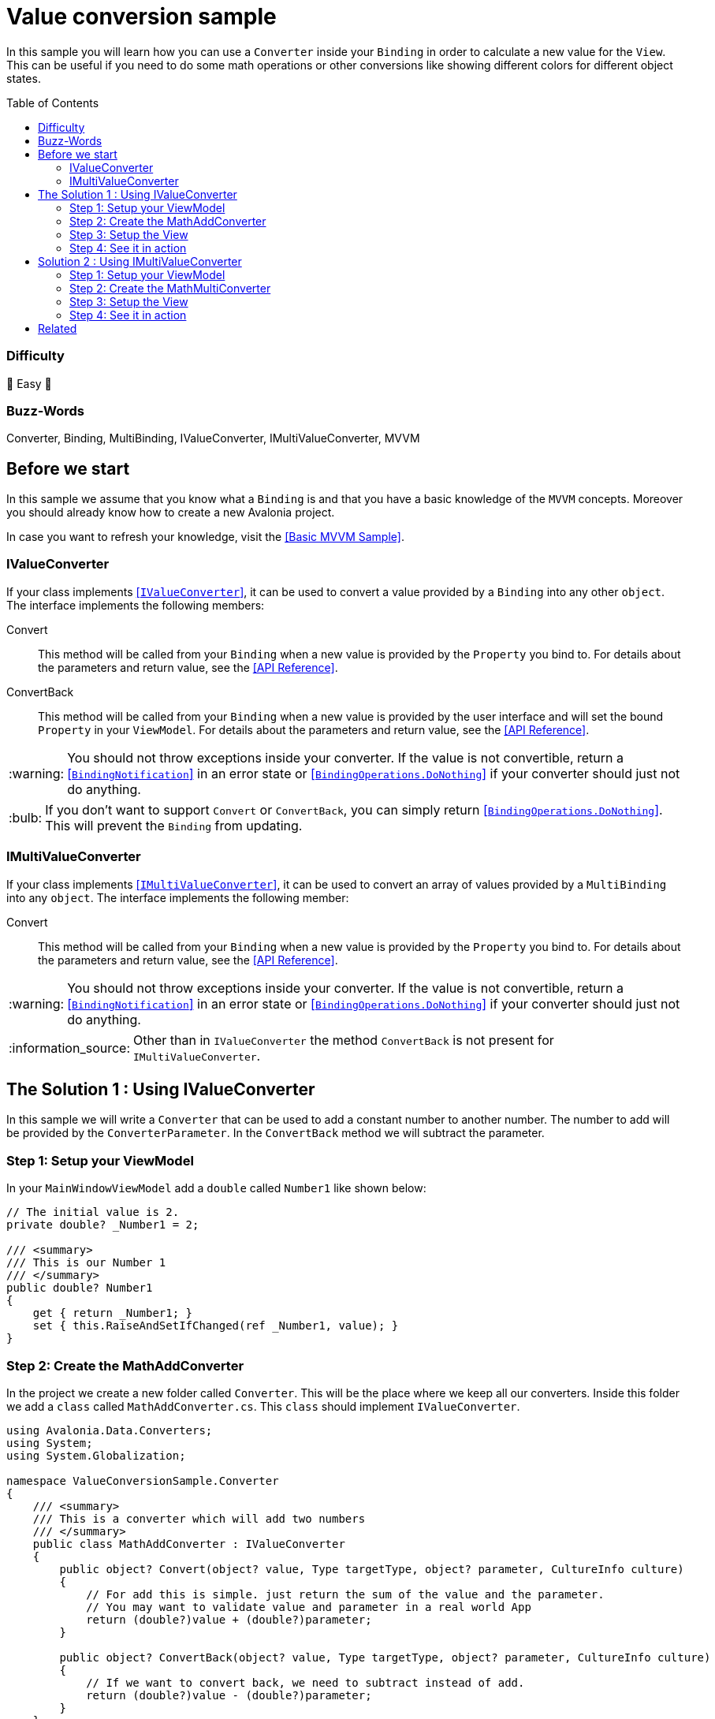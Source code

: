 = Value conversion sample
// --- D O N ' T    T O U C H   T H I S    S E C T I O N ---
:toc:
:toc-placement!:
:tip-caption: :bulb:
:note-caption: :information_source:
:important-caption: :heavy_exclamation_mark:
:caution-caption: :fire:
:warning-caption: :warning:
// ----------------------------------------------------------



// Write a short summary here what this examples does
In this sample you will learn how you can use a `Converter` inside your `Binding` in order to calculate a new value for the `View`. This can be useful if you need to do some math operations or other conversions like showing different colors for different object states. 


// --- D O N ' T    T O U C H   T H I S    S E C T I O N ---
toc::[]
// ---------------------------------------------------------


=== Difficulty

🐥 Easy 🐥


=== Buzz-Words

Converter, Binding, MultiBinding, IValueConverter, IMultiValueConverter, MVVM


== Before we start

In this sample we assume that you know what a `Binding` is and that you have a basic knowledge of the `MVVM` concepts. Moreover you should already know how to create a new Avalonia project.

In case you want to refresh your knowledge, visit the link:../BasicMvvmSample[[Basic MVVM Sample\]].

=== IValueConverter

If your class implements http://reference.avaloniaui.net/api/Avalonia.Data.Converters/IValueConverter/[[`IValueConverter`\]], it can be used to convert a value provided by a `Binding` into any other `object`. The interface implements the following members:

Convert:: This method will be called from your `Binding` when a new value is provided by the `Property` you bind to. For details about the parameters and return value, see the http://reference.avaloniaui.net/api/Avalonia.Data.Converters/IValueConverter/E7851E09[[API Reference\]].

ConvertBack:: This method will be called from your `Binding` when a new value is provided by the user interface and will set the bound `Property` in your `ViewModel`. For details about the parameters and return value, see the http://reference.avaloniaui.net/api/Avalonia.Data.Converters/IValueConverter/6880ABBD[[API Reference\]].

WARNING: You should not throw exceptions inside your converter. If the value is not convertible, return a http://reference.avaloniaui.net/api/Avalonia.Data/BindingNotification/[[`BindingNotification`\]] in an error state or http://reference.avaloniaui.net/api/Avalonia.Data/BindingOperations/788823DA[[`BindingOperations.DoNothing`\]] if your converter should just not do anything. 

TIP: If you don't want to support `Convert` or `ConvertBack`, you can simply return http://reference.avaloniaui.net/api/Avalonia.Data/BindingOperations/788823DA[[`BindingOperations.DoNothing`\]]. This will prevent the `Binding` from updating. 

=== IMultiValueConverter

If your class implements http://reference.avaloniaui.net/api/Avalonia.Data.Converters/IMultiValueConverter/[[`IMultiValueConverter`\]], it can be used to convert an array of values provided by a `MultiBinding` into any `object`. The interface implements the following member:

Convert:: This method will be called from your `Binding` when a new value is provided by the `Property` you bind to. For details about the parameters and return value, see the http://reference.avaloniaui.net/api/Avalonia.Data.Converters/IMultiValueConverter/38695B84[[API Reference\]].


WARNING: You should not throw exceptions inside your converter. If the value is not convertible, return a http://reference.avaloniaui.net/api/Avalonia.Data/BindingNotification/[[`BindingNotification`\]] in an error state or http://reference.avaloniaui.net/api/Avalonia.Data/BindingOperations/788823DA[[`BindingOperations.DoNothing`\]] if your converter should just not do anything. 

NOTE: Other than in `IValueConverter` the method `ConvertBack` is not present for `IMultiValueConverter`. 


== The Solution 1 : Using IValueConverter

In this sample we will write a `Converter` that can be used to add a constant number to another number. The number to add will be provided by the `ConverterParameter`. In the `ConvertBack` method we will subtract the parameter. 

=== Step 1: Setup your ViewModel

In your `MainWindowViewModel` add a `double` called `Number1` like shown below: 

[source,cs]
----
// The initial value is 2. 
private double? _Number1 = 2;

/// <summary>
/// This is our Number 1
/// </summary>
public double? Number1
{
    get { return _Number1; }
    set { this.RaiseAndSetIfChanged(ref _Number1, value); }
}
----

=== Step 2: Create the MathAddConverter

In the project we create a new folder called `Converter`. This will be the place where we keep all our converters. Inside this folder we add a `class` called `MathAddConverter.cs`. This `class` should implement `IValueConverter`. 

[source,cs]
----
using Avalonia.Data.Converters;
using System;
using System.Globalization;

namespace ValueConversionSample.Converter
{
    /// <summary>
    /// This is a converter which will add two numbers
    /// </summary>
    public class MathAddConverter : IValueConverter
    {
        public object? Convert(object? value, Type targetType, object? parameter, CultureInfo culture)
        {
            // For add this is simple. just return the sum of the value and the parameter.
            // You may want to validate value and parameter in a real world App
            return (double?)value + (double?)parameter;
        }

        public object? ConvertBack(object? value, Type targetType, object? parameter, CultureInfo culture)
        {
            // If we want to convert back, we need to subtract instead of add.
            return (double?)value - (double?)parameter;
        }
    }
}
----

To clarify things further:

value:: This is the value which is provided by the `Binding`. 
parameter:: This is an optional converter parameter. We will see later how we can provide this parameter.


=== Step 3: Setup the View

First we need to create a new instance of our `MathAddConverter` and the `ConverterParameter` as a https://docs.avaloniaui.net/docs/styling/resources[[`Resource`\]] which can be used later. We do this inside `Window.Resources`, but it can be done also in `App.axaml` or in any other `Resources`-section.

NOTE: Each Resource must have a unique key defined by `x:Key`

[source,xml]
----
<Window x:Class="ValueConversionSample.Views.MainWindow"
        xmlns="https://github.com/avaloniaui" 
        xmlns:x="http://schemas.microsoft.com/winfx/2006/xaml"
        xmlns:conv="using:ValueConversionSample.Converter" 
        xmlns:d="http://schemas.microsoft.com/expression/blend/2008"
        xmlns:mc="http://schemas.openxmlformats.org/markup-compatibility/2006" 
        xmlns:vm="using:ValueConversionSample.ViewModels"
        Title="ValueConversionSample"
        Width="500" Height="200"
        x:CompileBindings="True" x:DataType="vm:MainWindowViewModel"
        Icon="/Assets/avalonia-logo.ico"
        mc:Ignorable="d">
    <Window.Resources>
        <!--  Add the MathAddConverter. Remember to add the needed namespace "conv" -->
        <conv:MathAddConverter x:Key="MathAddConverter" />
        <!--  This Resource will be used as our ConverterParameter  -->
        <x:Double x:Key="MyConverterParameter">2</x:Double>
    </Window.Resources>
</Window>
----

Now we can add two https://docs.avaloniaui.net/docs/controls/numericupdown[[`NumericUpDown`\]]-controls to our UI. Both will bind to `Number1` while the second one will use our `Converter` to calculate the sum of `Number1` and the `ConverterParameter` defined in `Resources`. 

[source,xml]
----
<Grid ColumnDefinitions="Auto, *" RowDefinitions="Auto, Auto">
    <TextBlock Grid.Row="0" Grid.Column="0"
               Text="Number 1" />
    <NumericUpDown Grid.Row="0" Grid.Column="1"
                   Value="{Binding Number1}" />

    <TextBlock Grid.Row="1" Grid.Column="0"
                Text="Sum" />
    <NumericUpDown Grid.Row="1" Grid.Column="1"
                   Value="{Binding Number1, Converter={StaticResource MathAddConverter}, ConverterParameter={StaticResource MyConverterParameter}}" />
</Grid>
----

TIP: `ConverterParameter` can only be a static value. You cannot bind to it and you cannot use `DynamicResource`. If you need more flexibility, consider to do your calculations in your `ViewModel` or use a `MultiValueConverter`.

=== Step 4: See it in action

In your IDE select `[Run]` or `[Debug]` to see the result in action. Try to change the value in both input boxes and see how they update each other. 

image::_docs/result_01.png[IValueConverter sample]


== Solution 2 : Using IMultiValueConverter

If you want to bind to more than one value in your `Converter`, you can implement the interface `IMultiValueConverter`. In this sample we will take two numbers and calculate the result using a given operator. Because we want all three parameters to be dynamic, we will not use the `ConverterParameter` here.

=== Step 1: Setup your ViewModel

In addition to our `Number1` from the above sample we will add another `double` called `Number2`, the `Operator` as `string` and a list of available `Operators` the user can choose from. 

TIP: The `Operator` is defined as `string` in our case, but it can also be a `char`, an `enum` or any other `object`. 

[source,cs]
----
public class MainWindowViewModel : ViewModelBase
{
    // The initial value is 2. 
    private double? _Number1 = 2;

    /// <summary>
    /// This is our Number 1
    /// </summary>
    public double? Number1
    {
        get { return _Number1; }
        set { this.RaiseAndSetIfChanged(ref _Number1, value); }
    }


    // The initial value is 3.
    private double? _Number2 = 3;

    /// <summary>
    /// This is our Number 2
    /// </summary>
    public double? Number2
    {
        get { return _Number2; }
        set { this.RaiseAndSetIfChanged(ref _Number2, value); }
    }


    // The initial value is "+" (Add).
    private string _Operator = "+";

    /// <summary>
    /// Gets or sets the operator to use. 
    /// </summary>
    public string Operator
    {
        get { return _Operator; }
        set { this.RaiseAndSetIfChanged(ref _Operator, value); }
    }

    /// <summary>
    /// Gets a collection of available operators
    /// </summary>
    public string[] AvailableMathOperators { get; } = new string[]
    {
        "+", "-", "*", "/"
    };
}
----


=== Step 2: Create the MathMultiConverter

In the folder `Converter` add a new class called `MathMultiConverter.cs`, which implements `IMultiValueConverter` like shown below: 

[source,cs]
----
using Avalonia.Data;
using Avalonia.Data.Converters;
using System;
using System.Collections.Generic;
using System.Diagnostics;
using System.Globalization;

namespace ValueConversionSample.Converter
{
    /// <summary>
    /// This converter can calculate any number of values. 
    /// </summary>
    public class MathMultiConverter : IMultiValueConverter
    {
        public object? Convert(IList<object?> values, Type targetType, object? parameter, CultureInfo culture)
        {
            // We need to validate if the provided values are valid. We need at least 3 values. 
            // The first value is the operator and the other two values should be a double.
            if (values.Count != 3)
            {
                // We can write a message into the Trace if we want to inform the developer.
                Trace.WriteLine("Exactly three values expected");
                
                // return "BindingOperations.DoNothing" instead of throwing an Exception.
                // If you want, you can also return a BindingNotification with an Exception
                return BindingOperations.DoNothing;
            }

            // The first item of values is the operation.
            // The operation to use is stored as a string.
            string operation = values[0] as string ?? "+";

            // Create a variable result and assign the first value we have to if
            double value1 = values[1] as double? ?? 0;
            double value2 = values[2] as double? ?? 0;


            // depending on the operator calculate the result.
            switch (operation)
            {
                case "+":
                    return value1 + value2;

                case "-":
                    return value1 - value2;

                case "*":
                    return value1 * value2;

                case "/":
                    // We cannot divide by zero. If value2 is '0', return an error. 
                    if (value2 == 0)
                    {
                        return new BindingNotification(new DivideByZeroException("Don't do this!"), BindingErrorType.Error);
                    }

                    return value1 / value2;
            }

            // If we reach this line, something was wrong. So we return an error notification
            return new BindingNotification(new InvalidOperationException("Something went wrong"), BindingErrorType.Error);
        }
    }
}
----

IMPORTANT: The order of the `values` provided may be important like shown in our sample.  

TIP: The `??` in `C#` can be used to define a default value, if the value provided is `null`. See https://docs.microsoft.com/en-us/dotnet/csharp/language-reference/operators/null-coalescing-operator[[Microsoft Docs\]]


=== Step 3: Setup the View

Again we need to add a new `MathMultiConverter` into our `Resources` section:

[source,xml]
----
<Window x:Class="ValueConversionSample.Views.MainWindow"
        xmlns="https://github.com/avaloniaui" xmlns:x="http://schemas.microsoft.com/winfx/2006/xaml"
        xmlns:conv="using:ValueConversionSample.Converter" xmlns:d="http://schemas.microsoft.com/expression/blend/2008"
        xmlns:mc="http://schemas.openxmlformats.org/markup-compatibility/2006" xmlns:vm="using:ValueConversionSample.ViewModels"
        Title="ValueConversionSample"
        Width="500" Height="200"
        x:CompileBindings="True" x:DataType="vm:MainWindowViewModel"
        Icon="/Assets/avalonia-logo.ico"
        mc:Ignorable="d">

    <Window.Resources>
        <!--  Add the MathMultiConverter  -->
        <conv:MathMultiConverter x:Key="MathMultiConverter" />
    </Window.Resources>
</Window>
----

Our view will consist of one https://docs.avaloniaui.net/docs/controls/combobox[[`ComboBox`\]] and two `NumericUpDown`-controls. In the `ComboBox` the user can select one of the available operators. 

The result will be shown in another `NumericUpDown`-control, which is read-only. As we cannot convert back, a user input is not allowed here. As you can see we use a `MultiBinding` with three nested `Bindings`:

[source,xml]
----
<Grid ColumnDefinitions="Auto, *" RowDefinitions="Auto, Auto, Auto, Auto">

    <TextBlock Grid.Row="0" Grid.Column="0"
                Text="Operator" />
    <ComboBox Grid.Row="0" Grid.Column="1"
                Items="{Binding AvailableMathOperators}"
                SelectedItem="{Binding Operator}" />

    <TextBlock Grid.Row="1" Grid.Column="0"
                Text="Number 1" />
    <NumericUpDown Grid.Row="1" Grid.Column="1"
                    Value="{Binding Number1}" />

    <TextBlock Grid.Row="2" Grid.Column="0"
                Text="Number 2" />
    <NumericUpDown Grid.Row="2" Grid.Column="1"
                    Value="{Binding Number2}" />

    <TextBlock Grid.Row="3" Grid.Column="0"
                Text="Result" />
    <NumericUpDown Grid.Row="3" Grid.Column="1"
                    IsReadOnly="True">
        <NumericUpDown.Value>
            <MultiBinding Converter="{StaticResource MathMultiConverter}" Mode="OneWay">
                <Binding Path="Operator" />
                <Binding Path="Number1" />
                <Binding Path="Number2" />
            </MultiBinding>
        </NumericUpDown.Value>
    </NumericUpDown>
</Grid>
----

WARNING: Input-controls have `Properties` that binds `TwoWay` by default, like `TextBox.Text` or `NumericUpDown.Value`. If you require a `OneWay-Binding`, you must set the https://docs.avaloniaui.net/docs/data-binding/bindings#binding-modes[[`BindingMode`\]] to `OneWay` on your own. Otherwise your App will fail when trying to update the `Binding`. 


=== Step 4: See it in action

In your IDE select `[Run]` or `[Debug]` to see the result in action. Try to change the value in both input boxes and the `ComboBox` and see how they update the result. 

image::_docs/result_02.png[IMultiValueConverter sample]


== Related 

Avalonia has some really nice built-in `Converters` for you. Read more about  in the https://docs.avaloniaui.net/docs/data-binding/converting-binding-values[[Docs\]].